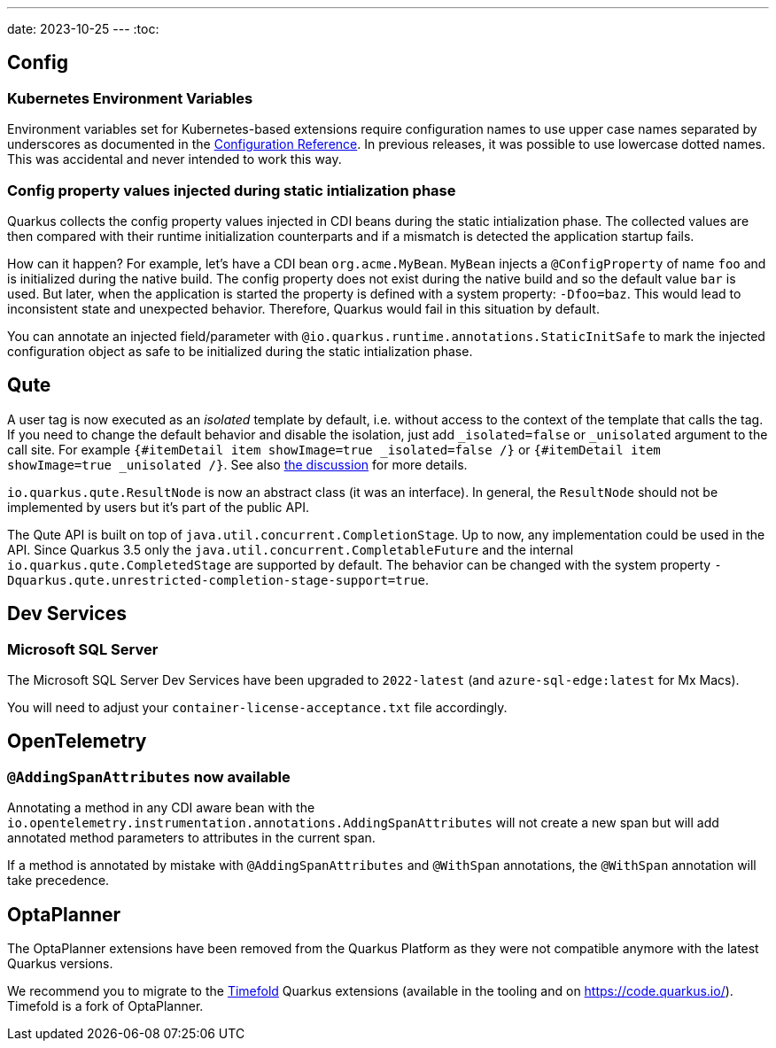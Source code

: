 ---
date: 2023-10-25
---
:toc:

== Config

=== Kubernetes Environment Variables

Environment variables set for Kubernetes-based extensions require configuration names to use upper case names separated by underscores as documented in the https://quarkus.io/guides/config-reference#environment-variables[Configuration Reference]. In previous releases, it was possible to use lowercase dotted names. This was accidental and never intended to work this way.

=== Config property values injected during static intialization phase

Quarkus collects the config property values injected in CDI beans during the static intialization phase.
The collected values are then compared with their runtime initialization counterparts and if a mismatch is detected the application startup fails.

How can it happen?
For example, let's have a CDI bean `org.acme.MyBean`.
`MyBean` injects a `@ConfigProperty` of name `foo` and is initialized during the native build.
The config property does not exist during the native build and so the default value `bar` is used.
But later, when the application is started the property is defined with a system property: `-Dfoo=baz`.
This would lead to inconsistent state and unexpected behavior.
Therefore, Quarkus would fail in this situation by default.

You can annotate an injected field/parameter with `@io.quarkus.runtime.annotations.StaticInitSafe` to mark the injected configuration object as safe to be initialized during the static intialization phase.

== Qute

A user tag is now executed as an _isolated_ template by default, i.e. without access to the context of the template that calls the tag.
If you need to change the default behavior and disable the isolation, just add `_isolated=false` or `_unisolated` argument to the call site. For example `{#itemDetail item showImage=true _isolated=false /}` or `{#itemDetail item showImage=true _unisolated /}`. See also https://github.com/quarkusio/quarkus/discussions/22285[the discussion] for more details.

`io.quarkus.qute.ResultNode` is now an abstract class (it was an interface). In general, the `ResultNode` should not be implemented by users but it's part of the public API.

The Qute API is built on top of `java.util.concurrent.CompletionStage`. Up to now, any implementation could be used in the API. Since Quarkus 3.5 only the `java.util.concurrent.CompletableFuture` and the internal `io.quarkus.qute.CompletedStage` are supported by default. The behavior can be changed with the system property `-Dquarkus.qute.unrestricted-completion-stage-support=true`.

== Dev Services

=== Microsoft SQL Server

The Microsoft SQL Server Dev Services have been upgraded to `2022-latest` (and `azure-sql-edge:latest` for Mx Macs).

You will need to adjust your `container-license-acceptance.txt` file accordingly.

== OpenTelemetry

=== `@AddingSpanAttributes` now available

Annotating a method in any CDI aware bean with the `io.opentelemetry.instrumentation.annotations.AddingSpanAttributes` will not create a new span but will add annotated method parameters to attributes in the current span.

If a method is annotated by mistake with `@AddingSpanAttributes` and `@WithSpan` annotations, the `@WithSpan` annotation will take precedence.

== OptaPlanner

The OptaPlanner extensions have been removed from the Quarkus Platform as they were not compatible anymore with the latest Quarkus versions.

We recommend you to migrate to the https://timefold.ai/[Timefold] Quarkus extensions (available in the tooling and on https://code.quarkus.io/). Timefold is a fork of OptaPlanner.